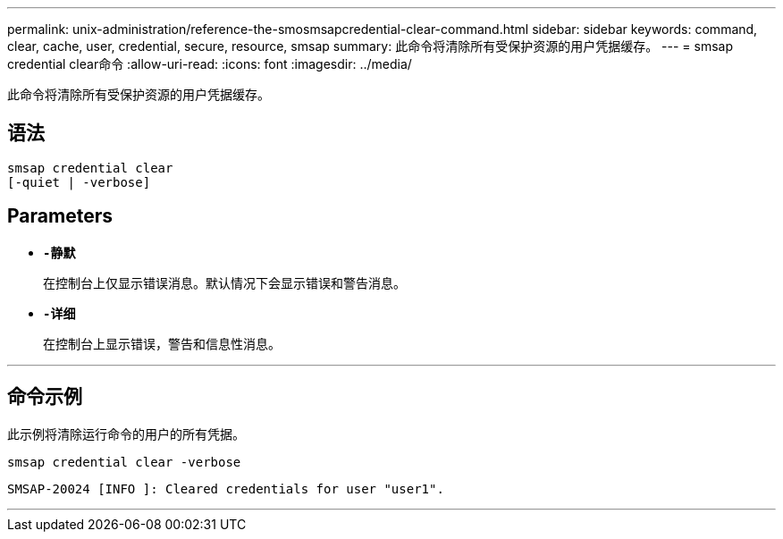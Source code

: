---
permalink: unix-administration/reference-the-smosmsapcredential-clear-command.html 
sidebar: sidebar 
keywords: command, clear, cache, user, credential, secure, resource, smsap 
summary: 此命令将清除所有受保护资源的用户凭据缓存。 
---
= smsap credential clear命令
:allow-uri-read: 
:icons: font
:imagesdir: ../media/


[role="lead"]
此命令将清除所有受保护资源的用户凭据缓存。



== 语法

[listing, subs="+macros"]
----
pass:quotes[smsap credential clear
[-quiet | -verbose\]]
----


== Parameters

* `*-静默*`
+
在控制台上仅显示错误消息。默认情况下会显示错误和警告消息。

* `*-详细*`
+
在控制台上显示错误，警告和信息性消息。



'''


== 命令示例

此示例将清除运行命令的用户的所有凭据。

[listing]
----
smsap credential clear -verbose
----
[listing]
----
SMSAP-20024 [INFO ]: Cleared credentials for user "user1".
----
'''